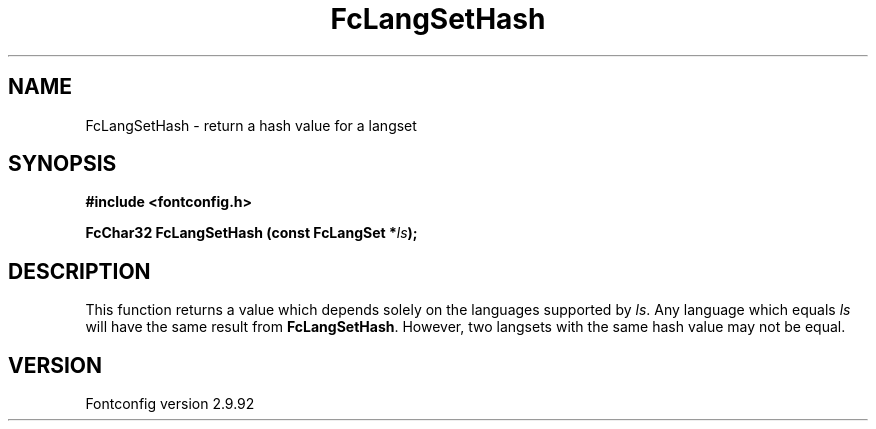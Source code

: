 .\" auto-generated by docbook2man-spec from docbook-utils package
.TH "FcLangSetHash" "3" "25 6月 2012" "" ""
.SH NAME
FcLangSetHash \- return a hash value for a langset
.SH SYNOPSIS
.nf
\fB#include <fontconfig.h>
.sp
FcChar32 FcLangSetHash (const FcLangSet *\fIls\fB);
.fi\fR
.SH "DESCRIPTION"
.PP
This function returns a value which depends solely on the languages
supported by \fIls\fR\&. Any language which equals
\fIls\fR will have the same result from
\fBFcLangSetHash\fR\&. However, two langsets with the same hash
value may not be equal.
.SH "VERSION"
.PP
Fontconfig version 2.9.92
